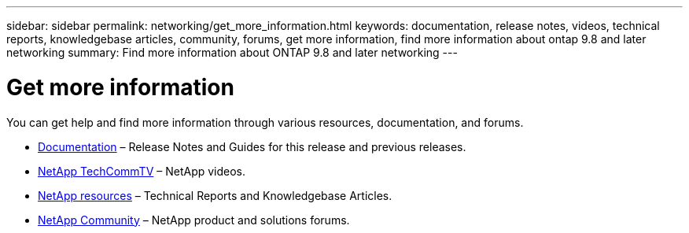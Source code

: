 ---
sidebar: sidebar
permalink: networking/get_more_information.html
keywords: documentation, release notes, videos, technical reports, knowledgebase articles, community, forums, get more information, find more information about ontap 9.8 and later networking
summary: Find more information about ONTAP 9.8 and later networking
---

= Get more information
:hardbreaks:
:nofooter:
:icons: font
:linkattrs:
:imagesdir: ./media/

//
// restructured: March 2021
// enhanced keywords May 2021
//

[.lead]
You can get help and find more information through various resources, documentation, and forums.

* https://docs.netapp.com/ontap-9/index.jsp[Documentation^] – Release Notes and Guides for this release and previous releases.
* https://www.youtube.com/user/NetAppTechCommTV/[NetApp TechCommTV^] – NetApp videos.
* https://www.netapp.com/[NetApp resources^] – Technical Reports and Knowledgebase Articles.
* https://community.netapp.com/[NetApp Community^] – NetApp product and solutions forums.
